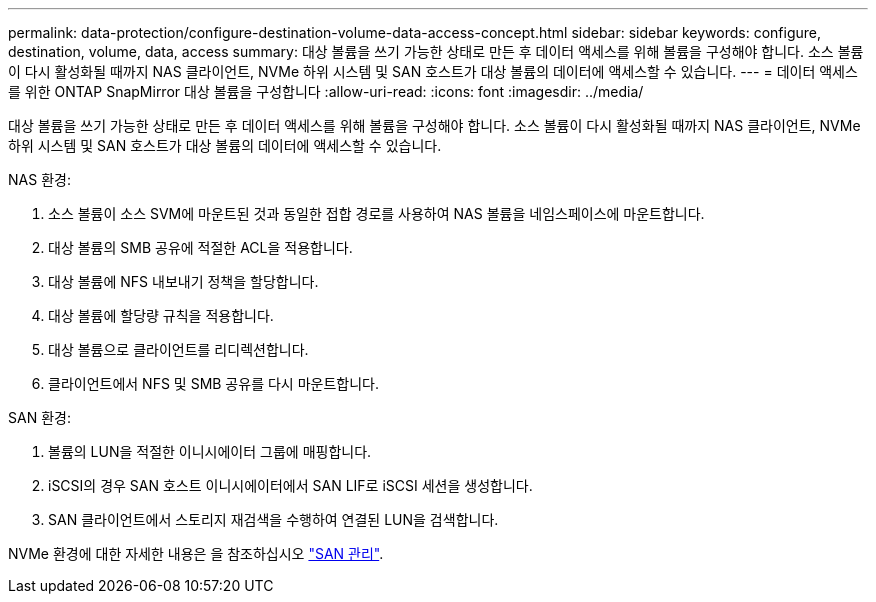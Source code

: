 ---
permalink: data-protection/configure-destination-volume-data-access-concept.html 
sidebar: sidebar 
keywords: configure, destination, volume, data, access 
summary: 대상 볼륨을 쓰기 가능한 상태로 만든 후 데이터 액세스를 위해 볼륨을 구성해야 합니다. 소스 볼륨이 다시 활성화될 때까지 NAS 클라이언트, NVMe 하위 시스템 및 SAN 호스트가 대상 볼륨의 데이터에 액세스할 수 있습니다. 
---
= 데이터 액세스를 위한 ONTAP SnapMirror 대상 볼륨을 구성합니다
:allow-uri-read: 
:icons: font
:imagesdir: ../media/


[role="lead"]
대상 볼륨을 쓰기 가능한 상태로 만든 후 데이터 액세스를 위해 볼륨을 구성해야 합니다. 소스 볼륨이 다시 활성화될 때까지 NAS 클라이언트, NVMe 하위 시스템 및 SAN 호스트가 대상 볼륨의 데이터에 액세스할 수 있습니다.

NAS 환경:

. 소스 볼륨이 소스 SVM에 마운트된 것과 동일한 접합 경로를 사용하여 NAS 볼륨을 네임스페이스에 마운트합니다.
. 대상 볼륨의 SMB 공유에 적절한 ACL을 적용합니다.
. 대상 볼륨에 NFS 내보내기 정책을 할당합니다.
. 대상 볼륨에 할당량 규칙을 적용합니다.
. 대상 볼륨으로 클라이언트를 리디렉션합니다.
. 클라이언트에서 NFS 및 SMB 공유를 다시 마운트합니다.


SAN 환경:

. 볼륨의 LUN을 적절한 이니시에이터 그룹에 매핑합니다.
. iSCSI의 경우 SAN 호스트 이니시에이터에서 SAN LIF로 iSCSI 세션을 생성합니다.
. SAN 클라이언트에서 스토리지 재검색을 수행하여 연결된 LUN을 검색합니다.


NVMe 환경에 대한 자세한 내용은 을 참조하십시오 link:../san-admin/index.html["SAN 관리"].
